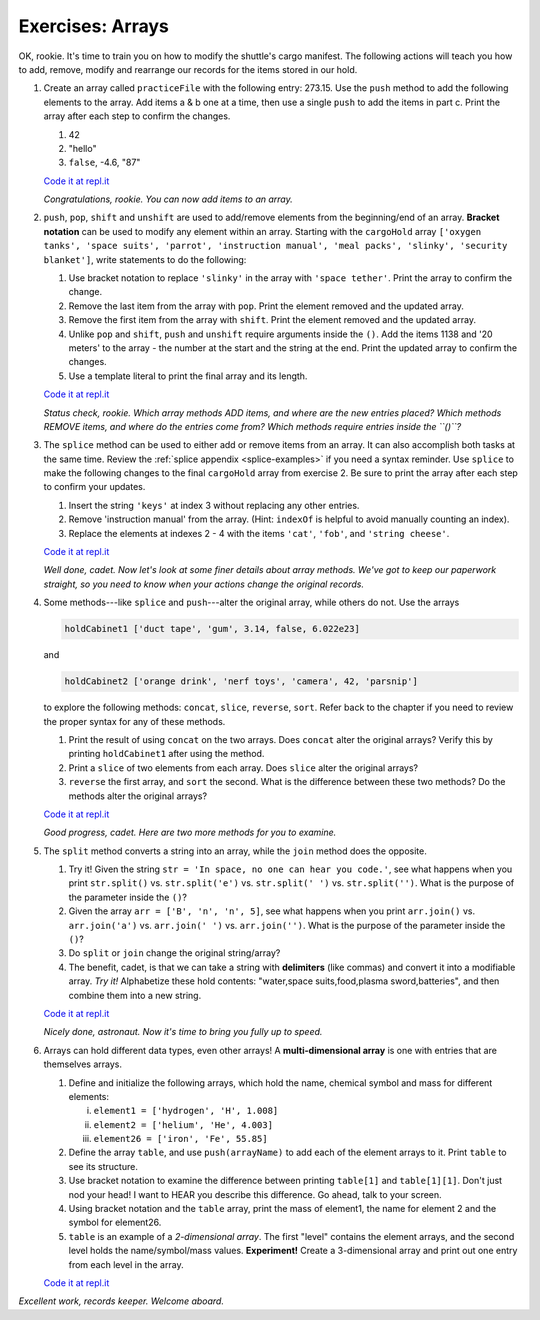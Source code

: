 Exercises: Arrays
=================

OK, rookie. It's time to train you on how to modify the shuttle's cargo
manifest. The following actions will teach you how to add, remove, modify and
rearrange our records for the items stored in our hold.

#. Create an array called ``practiceFile`` with the following entry: 273.15.
   Use the ``push`` method to add the following elements to the array. Add
   items a & b one at a time, then use a single ``push`` to add the items in
   part c. Print the array after each step to confirm the changes.

   #. 42
   #. "hello"
   #. ``false``, -4.6, "87"

   `Code it at repl.it <https://repl.it/@launchcode/ArrayExercises01>`__

   *Congratulations, rookie. You can now add items to an array.*

#. ``push``, ``pop``, ``shift`` and ``unshift`` are used to add/remove elements
   from the beginning/end of an array. **Bracket notation** can be used to
   modify any element within an array. Starting with the ``cargoHold`` array
   ``['oxygen tanks', 'space suits', 'parrot', 'instruction manual',
   'meal packs', 'slinky', 'security blanket']``, write statements to do the
   following:

   #. Use bracket notation to replace ``'slinky'`` in the array with ``'space
      tether'``. Print the array to confirm the change.
   #. Remove the last item from the array with ``pop``. Print the element
      removed and the updated array.
   #. Remove the first item from the array with ``shift``. Print the element
      removed and the updated array.
   #. Unlike ``pop`` and ``shift``, ``push`` and ``unshift`` require arguments
      inside the ``()``. Add the items 1138 and '20 meters' to the array -
      the number at the start and the string at the end. Print the updated
      array to confirm the changes.
   #. Use a template literal to print the final array and its length.

   `Code it at repl.it <https://repl.it/@launchcode/ArrayExercises02>`__

   *Status check, rookie. Which array methods ADD items, and where are the new
   entries placed? Which methods REMOVE items, and where do the entries come
   from? Which methods require entries inside the ``()``?*

#. The ``splice`` method can be used to either add or remove items from an
   array. It can also accomplish both tasks at the same time. Review the
   :ref:`splice appendix <splice-examples>` if you need a syntax reminder. Use
   ``splice`` to make the following changes to the final ``cargoHold`` array
   from exercise 2. Be sure to print the array after each step to confirm your
   updates.

   #. Insert the string ``'keys'`` at index 3 without replacing any other
      entries.
   #. Remove 'instruction manual' from the array. (Hint: ``indexOf`` is helpful
      to avoid manually counting an index).
   #. Replace the elements at indexes 2 - 4 with the items ``'cat'``,
      ``'fob'``, and ``'string cheese'``.

   `Code it at repl.it <https://repl.it/@launchcode/ArrayExercises03>`__

   *Well done, cadet. Now let's look at some finer details about array methods.
   We've got to keep our paperwork straight, so you need to know when your
   actions change the original records.*

#. Some methods---like ``splice`` and ``push``---alter the original array,
   while others do not. Use the arrays

   .. sourcecode:: js

      holdCabinet1 ['duct tape', 'gum', 3.14, false, 6.022e23]

   and

   .. sourcecode:: js

      holdCabinet2 ['orange drink', 'nerf toys', 'camera', 42, 'parsnip']

   to explore the following methods: ``concat``, ``slice``, ``reverse``, ``sort``. Refer back to the chapter if you need to review the proper syntax for any of these methods.

   #. Print the result of using ``concat`` on the two arrays. Does ``concat``
      alter the original arrays? Verify this by printing ``holdCabinet1``
      after using the method.
   #. Print a ``slice`` of two elements from each array. Does ``slice`` alter the
      original arrays?
   #. ``reverse`` the first array, and ``sort`` the second. What is the difference
      between these two methods? Do the methods alter the original arrays?

   `Code it at repl.it <https://repl.it/@launchcode/ArrayExercises04>`__

   *Good progress, cadet. Here are two more methods for you to examine.*

#. The ``split`` method converts a string into an array, while the ``join``
   method does the opposite.

   #. Try it! Given the string ``str = 'In space, no one can hear you code.'``,
      see what happens when you print ``str.split()`` vs. ``str.split('e')``
      vs. ``str.split(' ')`` vs. ``str.split('')``. What is the purpose of the
      parameter inside the ``()``?
   #. Given the array ``arr = ['B', 'n', 'n', 5]``, see what happens when
      you print ``arr.join()`` vs. ``arr.join('a')`` vs. ``arr.join(' ')`` vs.
      ``arr.join('')``. What is the purpose of the parameter inside the ``()``?
   #. Do ``split`` or ``join`` change the original string/array?
   #. The benefit, cadet, is that we can take a string with **delimiters**
      (like commas) and convert it into a modifiable array. *Try it!*
      Alphabetize these hold contents: "water,space suits,food,plasma
      sword,batteries", and then combine them into a new string.

   `Code it at repl.it <https://repl.it/@launchcode/ArrayExercises05>`__

   *Nicely done, astronaut. Now it's time to bring you fully up to speed.*

#. Arrays can hold different data types, even other arrays! A
   **multi-dimensional array** is one with entries that are themselves arrays.

   #. Define and initialize the following arrays, which hold the name, chemical
      symbol and mass for different elements:

      i. ``element1 = ['hydrogen', 'H', 1.008]``
      ii. ``element2 = ['helium', 'He', 4.003]``
      iii. ``element26 = ['iron', 'Fe', 55.85]``

   #. Define the array ``table``, and use ``push(arrayName)`` to add each of
      the element arrays to it. Print ``table`` to see its structure.
   #. Use bracket notation to examine the difference between printing
      ``table[1]`` and ``table[1][1]``. Don't just nod your head! I want to
      HEAR you describe this difference. Go ahead, talk to your screen.
   #. Using bracket notation and the ``table`` array, print the mass of
      element1, the name for element 2 and the symbol for element26.
   #. ``table`` is an example of a *2-dimensional array*. The first "level"
      contains the element arrays, and the second level holds the
      name/symbol/mass values. **Experiment!** Create a 3-dimensional array and
      print out one entry from each level in the array.

   `Code it at repl.it <https://repl.it/@launchcode/ArrayExercises06>`__

*Excellent work, records keeper. Welcome aboard.*
